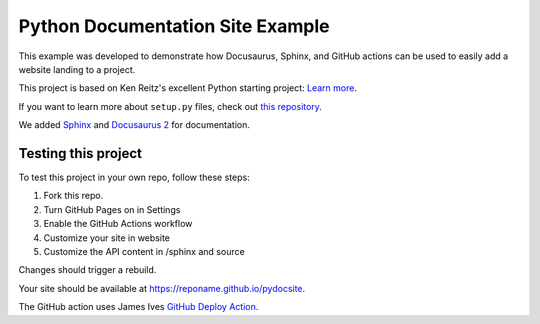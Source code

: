 Python Documentation Site Example
=================================
This example was developed to demonstrate how Docusaurus, Sphinx, and GitHub actions can be used 
to easily add a website landing to a project. 

This project is based on Ken Reitz's excellent Python starting project: 
`Learn more <http://www.kennethreitz.org/essays/repository-structure-and-python>`_.

If you want to learn more about ``setup.py`` files, check out `this repository <https://github.com/kennethreitz/setup.py>`_.

We added `Sphinx <https://www.sphinx-doc.org/en/master/>`_ and `Docusaurus 2 <https://v2.docusaurus.io/>`_ for documentation. 


Testing this project
--------------------

To test this project in your own repo, follow these steps:

1. Fork this repo.
2. Turn GitHub Pages on in Settings
3. Enable the GitHub Actions workflow
4. Customize your site in website
5. Customize the API content in /sphinx and source

Changes should trigger a rebuild.

Your site should be available at https://reponame.github.io/pydocsite. 

The GitHub action uses James Ives `GitHub Deploy Action <https://github.com/JamesIves/github-pages-deploy-action>`_. 

